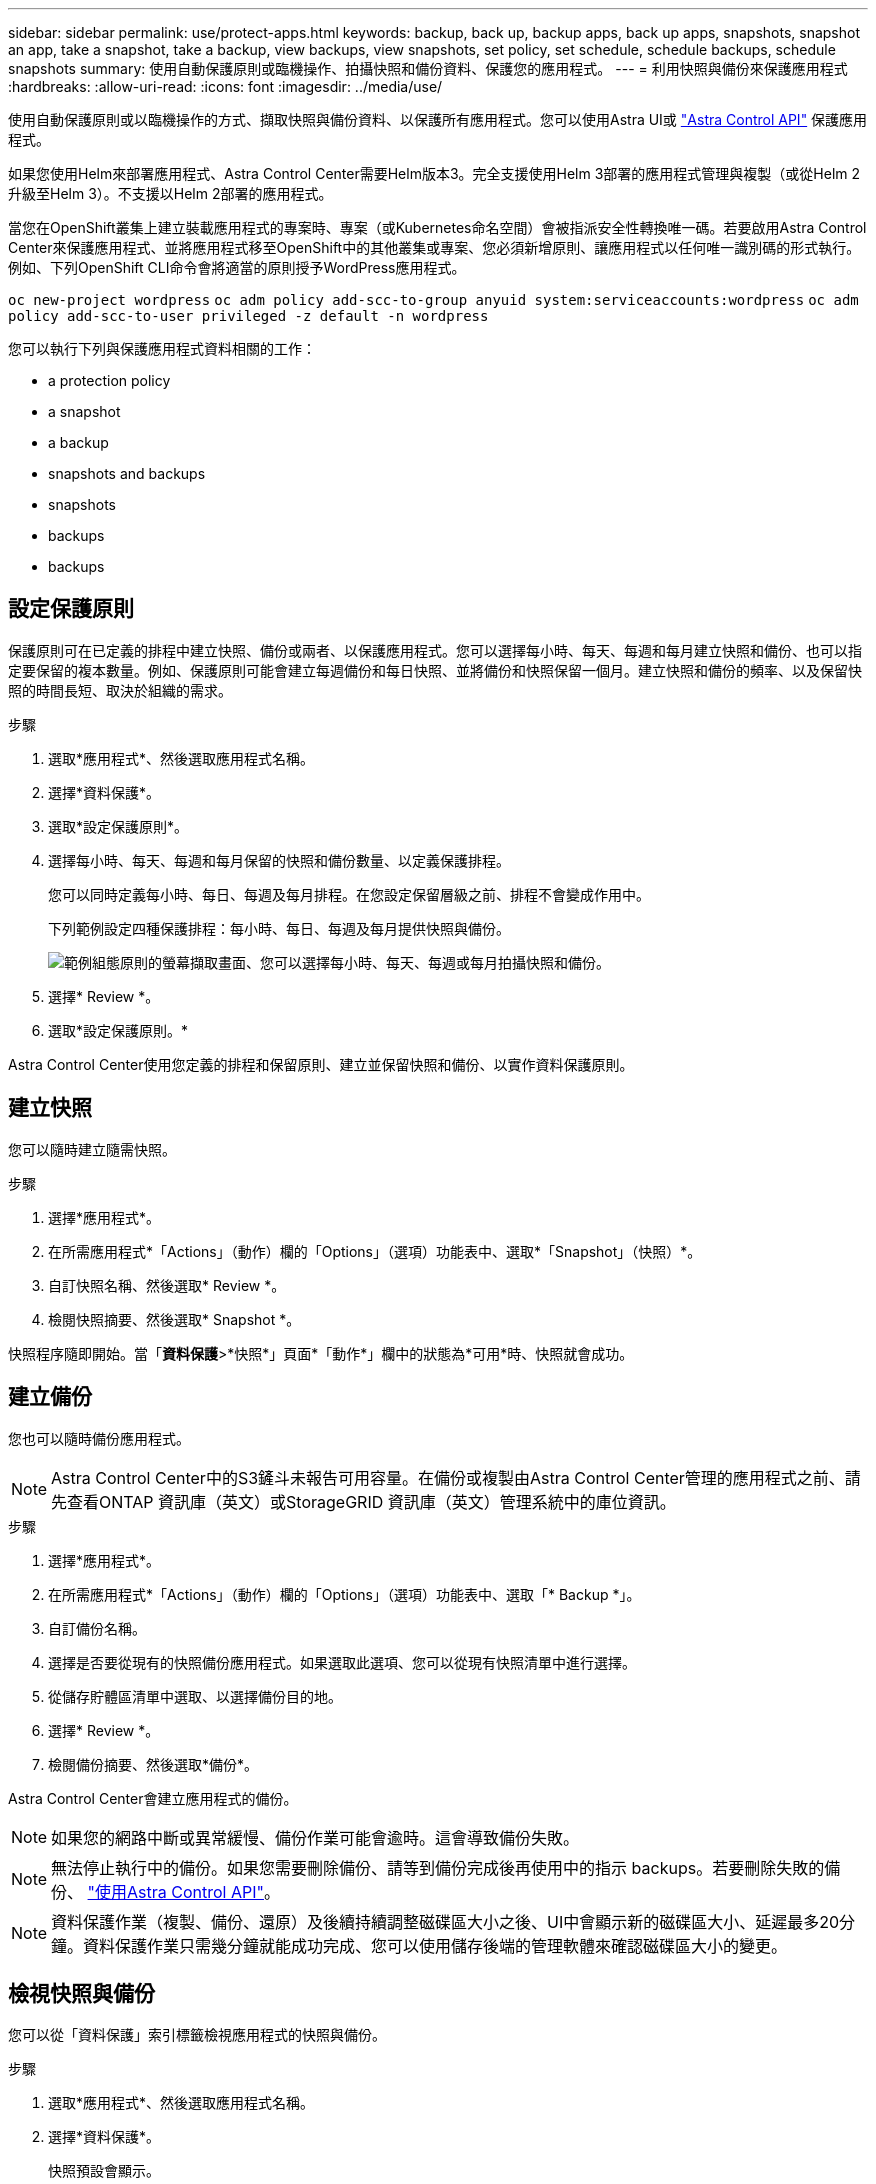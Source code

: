 ---
sidebar: sidebar 
permalink: use/protect-apps.html 
keywords: backup, back up, backup apps, back up apps, snapshots, snapshot an app, take a snapshot, take a backup, view backups, view snapshots, set policy, set schedule, schedule backups, schedule snapshots 
summary: 使用自動保護原則或臨機操作、拍攝快照和備份資料、保護您的應用程式。 
---
= 利用快照與備份來保護應用程式
:hardbreaks:
:allow-uri-read: 
:icons: font
:imagesdir: ../media/use/


使用自動保護原則或以臨機操作的方式、擷取快照與備份資料、以保護所有應用程式。您可以使用Astra UI或 https://docs.netapp.com/us-en/astra-automation/index.html["Astra Control API"^] 保護應用程式。

如果您使用Helm來部署應用程式、Astra Control Center需要Helm版本3。完全支援使用Helm 3部署的應用程式管理與複製（或從Helm 2升級至Helm 3）。不支援以Helm 2部署的應用程式。

當您在OpenShift叢集上建立裝載應用程式的專案時、專案（或Kubernetes命名空間）會被指派安全性轉換唯一碼。若要啟用Astra Control Center來保護應用程式、並將應用程式移至OpenShift中的其他叢集或專案、您必須新增原則、讓應用程式以任何唯一識別碼的形式執行。例如、下列OpenShift CLI命令會將適當的原則授予WordPress應用程式。

`oc new-project wordpress`
`oc adm policy add-scc-to-group anyuid system:serviceaccounts:wordpress`
`oc adm policy add-scc-to-user privileged -z default -n wordpress`

您可以執行下列與保護應用程式資料相關的工作：

*  a protection policy
*  a snapshot
*  a backup
*  snapshots and backups
*  snapshots
*  backups
*  backups




== 設定保護原則

保護原則可在已定義的排程中建立快照、備份或兩者、以保護應用程式。您可以選擇每小時、每天、每週和每月建立快照和備份、也可以指定要保留的複本數量。例如、保護原則可能會建立每週備份和每日快照、並將備份和快照保留一個月。建立快照和備份的頻率、以及保留快照的時間長短、取決於組織的需求。

.步驟
. 選取*應用程式*、然後選取應用程式名稱。
. 選擇*資料保護*。
. 選取*設定保護原則*。
. 選擇每小時、每天、每週和每月保留的快照和備份數量、以定義保護排程。
+
您可以同時定義每小時、每日、每週及每月排程。在您設定保留層級之前、排程不會變成作用中。

+
下列範例設定四種保護排程：每小時、每日、每週及每月提供快照與備份。

+
image:screenshot-config-protection-policy.png["範例組態原則的螢幕擷取畫面、您可以選擇每小時、每天、每週或每月拍攝快照和備份。"]

. 選擇* Review *。
. 選取*設定保護原則。*


Astra Control Center使用您定義的排程和保留原則、建立並保留快照和備份、以實作資料保護原則。



== 建立快照

您可以隨時建立隨需快照。

.步驟
. 選擇*應用程式*。
. 在所需應用程式*「Actions」（動作）欄的「Options」（選項）功能表中、選取*「Snapshot」（快照）*。
. 自訂快照名稱、然後選取* Review *。
. 檢閱快照摘要、然後選取* Snapshot *。


快照程序隨即開始。當「*資料保護*>*快照*」頁面*「動作*」欄中的狀態為*可用*時、快照就會成功。



== 建立備份

您也可以隨時備份應用程式。


NOTE: Astra Control Center中的S3鏟斗未報告可用容量。在備份或複製由Astra Control Center管理的應用程式之前、請先查看ONTAP 資訊庫（英文）或StorageGRID 資訊庫（英文）管理系統中的庫位資訊。

.步驟
. 選擇*應用程式*。
. 在所需應用程式*「Actions」（動作）欄的「Options」（選項）功能表中、選取「* Backup *」。
. 自訂備份名稱。
. 選擇是否要從現有的快照備份應用程式。如果選取此選項、您可以從現有快照清單中進行選擇。
. 從儲存貯體區清單中選取、以選擇備份目的地。
. 選擇* Review *。
. 檢閱備份摘要、然後選取*備份*。


Astra Control Center會建立應用程式的備份。


NOTE: 如果您的網路中斷或異常緩慢、備份作業可能會逾時。這會導致備份失敗。


NOTE: 無法停止執行中的備份。如果您需要刪除備份、請等到備份完成後再使用中的指示  backups。若要刪除失敗的備份、 https://docs.netapp.com/us-en/astra-automation/index.html["使用Astra Control API"^]。


NOTE: 資料保護作業（複製、備份、還原）及後續持續調整磁碟區大小之後、UI中會顯示新的磁碟區大小、延遲最多20分鐘。資料保護作業只需幾分鐘就能成功完成、您可以使用儲存後端的管理軟體來確認磁碟區大小的變更。



== 檢視快照與備份

您可以從「資料保護」索引標籤檢視應用程式的快照與備份。

.步驟
. 選取*應用程式*、然後選取應用程式名稱。
. 選擇*資料保護*。
+
快照預設會顯示。

. 選取*備份*以查看備份清單。




== 刪除快照

刪除不再需要的排程或隨需快照。


NOTE: 您無法刪除目前正在複寫的Snapshot複本。

.步驟
. 選取*應用程式*、然後選取應用程式名稱。
. 選擇*資料保護*。
. 在所需快照*「Actions」（動作）欄的「Options」（選項）功能表中、選取*「Delete snapshot」（刪除快照）*。
. 輸入「DELETE」一詞以確認刪除、然後選取*「Yes、Delete snapshot *（是、刪除快照*）」。


Astra Control Center會刪除快照。



== 取消備份

您可以取消進行中的備份。


TIP: 若要取消備份、備份必須處於執行中狀態。您無法取消處於「擱置中」狀態的備份。

.步驟
. 選取*應用程式*、然後選取應用程式名稱。
. 選擇*資料保護*。
. 選擇*備份*。
. 在所需備份*「Actions」（動作）*欄的「Options」（選項）功能表中、選取*「Cancel*」（取消*）。
. 輸入「cancel」一詞以確認刪除、然後選擇「* Yes、cancel backup*（是、取消備份*）」。




== 刪除備份

刪除不再需要的排程或隨需備份。


NOTE: 無法停止執行中的備份。如果您需要刪除備份、請等到備份完成後再使用這些指示。若要刪除失敗的備份、 https://docs.netapp.com/us-en/astra-automation/index.html["使用Astra Control API"^]。

.步驟
. 選取*應用程式*、然後選取應用程式名稱。
. 選擇*資料保護*。
. 選擇*備份*。
. 在所需備份*「Actions」（動作）*欄的「Options」（選項）功能表中、選取*「Delete backup*」（刪除備份*）。
. 輸入「DELETE」一詞以確認刪除、然後選取*「Yes、Delete backup*（是、刪除備份*）」。


Astra Control Center會刪除備份。
